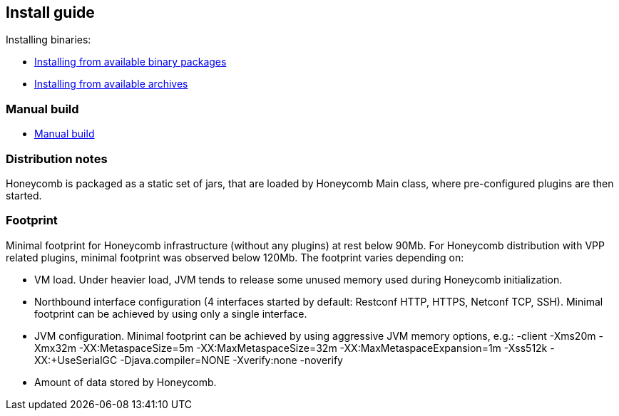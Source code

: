 == Install guide

Installing binaries:

* link:install_from_available_binary_packages.html[Installing from available binary packages]
* link:install_from_available_archives.html[Installing from available archives]

=== Manual build

* link:install_manual_build.html[Manual build]

=== Distribution notes
Honeycomb is packaged as a static set of jars, that are loaded by Honeycomb Main class, where pre-configured plugins are then started.

=== Footprint

Minimal footprint for Honeycomb infrastructure (without any plugins) at rest below 90Mb. For Honeycomb distribution with VPP related plugins, minimal footprint was observed below 120Mb.
The footprint varies depending on:

* VM load. Under heavier load, JVM tends to release some unused memory used during Honeycomb initialization.
* Northbound interface configuration (4 interfaces started by default: Restconf HTTP, HTTPS, Netconf TCP, SSH). Minimal footprint can be achieved by using only a single interface.
* JVM configuration. Minimal footprint can be achieved by using aggressive JVM memory options, e.g.: -client -Xms20m -Xmx32m -XX:MetaspaceSize=5m -XX:MaxMetaspaceSize=32m -XX:MaxMetaspaceExpansion=1m -Xss512k -XX:+UseSerialGC -Djava.compiler=NONE -Xverify:none -noverify
* Amount of data stored by Honeycomb.